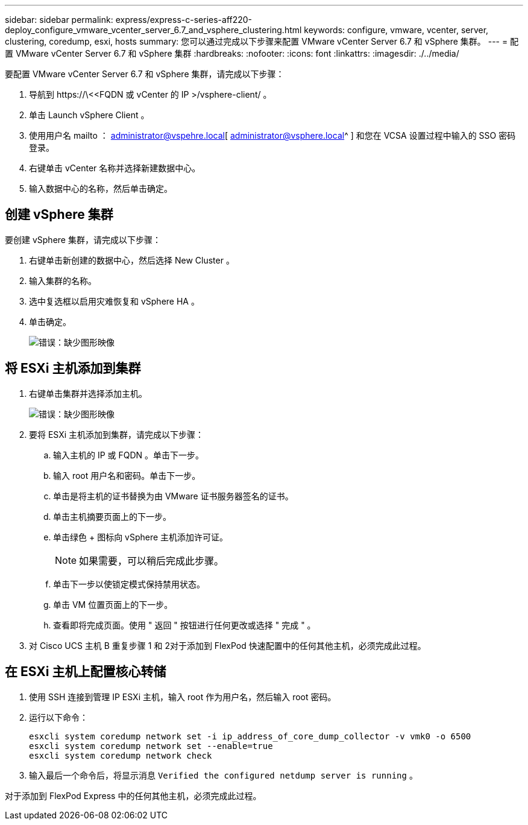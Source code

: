---
sidebar: sidebar 
permalink: express/express-c-series-aff220-deploy_configure_vmware_vcenter_server_6.7_and_vsphere_clustering.html 
keywords: configure, vmware, vcenter, server, clustering, coredump, esxi, hosts 
summary: 您可以通过完成以下步骤来配置 VMware vCenter Server 6.7 和 vSphere 集群。 
---
= 配置 VMware vCenter Server 6.7 和 vSphere 集群
:hardbreaks:
:nofooter: 
:icons: font
:linkattrs: 
:imagesdir: ./../media/


要配置 VMware vCenter Server 6.7 和 vSphere 集群，请完成以下步骤：

. 导航到 \https://\<<FQDN 或 vCenter 的 IP >/vsphere-client/ 。
. 单击 Launch vSphere Client 。
. 使用用户名 mailto ： administrator@vspehre.local[ administrator@vsphere.local^ ] 和您在 VCSA 设置过程中输入的 SSO 密码登录。
. 右键单击 vCenter 名称并选择新建数据中心。
. 输入数据中心的名称，然后单击确定。




== 创建 vSphere 集群

要创建 vSphere 集群，请完成以下步骤：

. 右键单击新创建的数据中心，然后选择 New Cluster 。
. 输入集群的名称。
. 选中复选框以启用灾难恢复和 vSphere HA 。
. 单击确定。
+
image:express-c-series-aff220-deploy_image49.png["错误：缺少图形映像"]





== 将 ESXi 主机添加到集群

. 右键单击集群并选择添加主机。
+
image:express-c-series-aff220-deploy_image50.png["错误：缺少图形映像"]

. 要将 ESXi 主机添加到集群，请完成以下步骤：
+
.. 输入主机的 IP 或 FQDN 。单击下一步。
.. 输入 root 用户名和密码。单击下一步。
.. 单击是将主机的证书替换为由 VMware 证书服务器签名的证书。
.. 单击主机摘要页面上的下一步。
.. 单击绿色 + 图标向 vSphere 主机添加许可证。
+

NOTE: 如果需要，可以稍后完成此步骤。

.. 单击下一步以使锁定模式保持禁用状态。
.. 单击 VM 位置页面上的下一步。
.. 查看即将完成页面。使用 " 返回 " 按钮进行任何更改或选择 " 完成 " 。


. 对 Cisco UCS 主机 B 重复步骤 1 和 2对于添加到 FlexPod 快速配置中的任何其他主机，必须完成此过程。




== 在 ESXi 主机上配置核心转储

. 使用 SSH 连接到管理 IP ESXi 主机，输入 root 作为用户名，然后输入 root 密码。
. 运行以下命令：
+
....
esxcli system coredump network set -i ip_address_of_core_dump_collector -v vmk0 -o 6500
esxcli system coredump network set --enable=true
esxcli system coredump network check
....
. 输入最后一个命令后，将显示消息 `Verified the configured netdump server is running` 。


对于添加到 FlexPod Express 中的任何其他主机，必须完成此过程。
